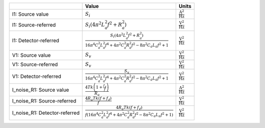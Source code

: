 .. _Noise contributions:
.. csv-table:: 
    :header: "", "Value", "Units"
    :widths: auto

    "I1: Source value", :math:`S_{i}`, :math:`\mathrm{\frac{A^2}{Hz}}`
    "I1: Source-referred", :math:`S_{i} \left(4 \pi^{2} L_{a}^{2} f^{2} + R_{a}^{2}\right)`, :math:`\mathrm{\frac{V^2}{Hz}}`
    "I1: Detector-referred", :math:`\frac{S_{i} \left(4 \pi^{2} L_{a}^{2} f^{2} + R_{a}^{2}\right)}{16 \pi^{4} C_{a}^{2} L_{a}^{2} f^{4} + 4 \pi^{2} C_{a}^{2} R_{a}^{2} f^{2} - 8 \pi^{2} C_{a} L_{a} f^{2} + 1}`, :math:`\mathrm{\frac{V^2}{Hz}}`
    "V1: Source value", :math:`S_{v}`, :math:`\mathrm{\frac{V^2}{Hz}}`
    "V1: Source-referred", :math:`S_{v}`, :math:`\mathrm{\frac{V^2}{Hz}}`
    "V1: Detector-referred", :math:`\frac{S_{v}}{16 \pi^{4} C_{a}^{2} L_{a}^{2} f^{4} + 4 \pi^{2} C_{a}^{2} R_{a}^{2} f^{2} - 8 \pi^{2} C_{a} L_{a} f^{2} + 1}`, :math:`\mathrm{\frac{V^2}{Hz}}`
    "I_noise_R1: Source value", :math:`\frac{4 T k \left(1 + \frac{f_{\ell}}{f}\right)}{R_{a}}`, :math:`\mathrm{\frac{A^2}{Hz}}`
    "I_noise_R1: Source-referred", :math:`\frac{4 R_{a} T k \left(f + f_{\ell}\right)}{f}`, :math:`\mathrm{\frac{V^2}{Hz}}`
    "I_noise_R1: Detector-referred", :math:`\frac{4 R_{a} T k \left(f + f_{\ell}\right)}{f \left(16 \pi^{4} C_{a}^{2} L_{a}^{2} f^{4} + 4 \pi^{2} C_{a}^{2} R_{a}^{2} f^{2} - 8 \pi^{2} C_{a} L_{a} f^{2} + 1\right)}`, :math:`\mathrm{\frac{V^2}{Hz}}`

